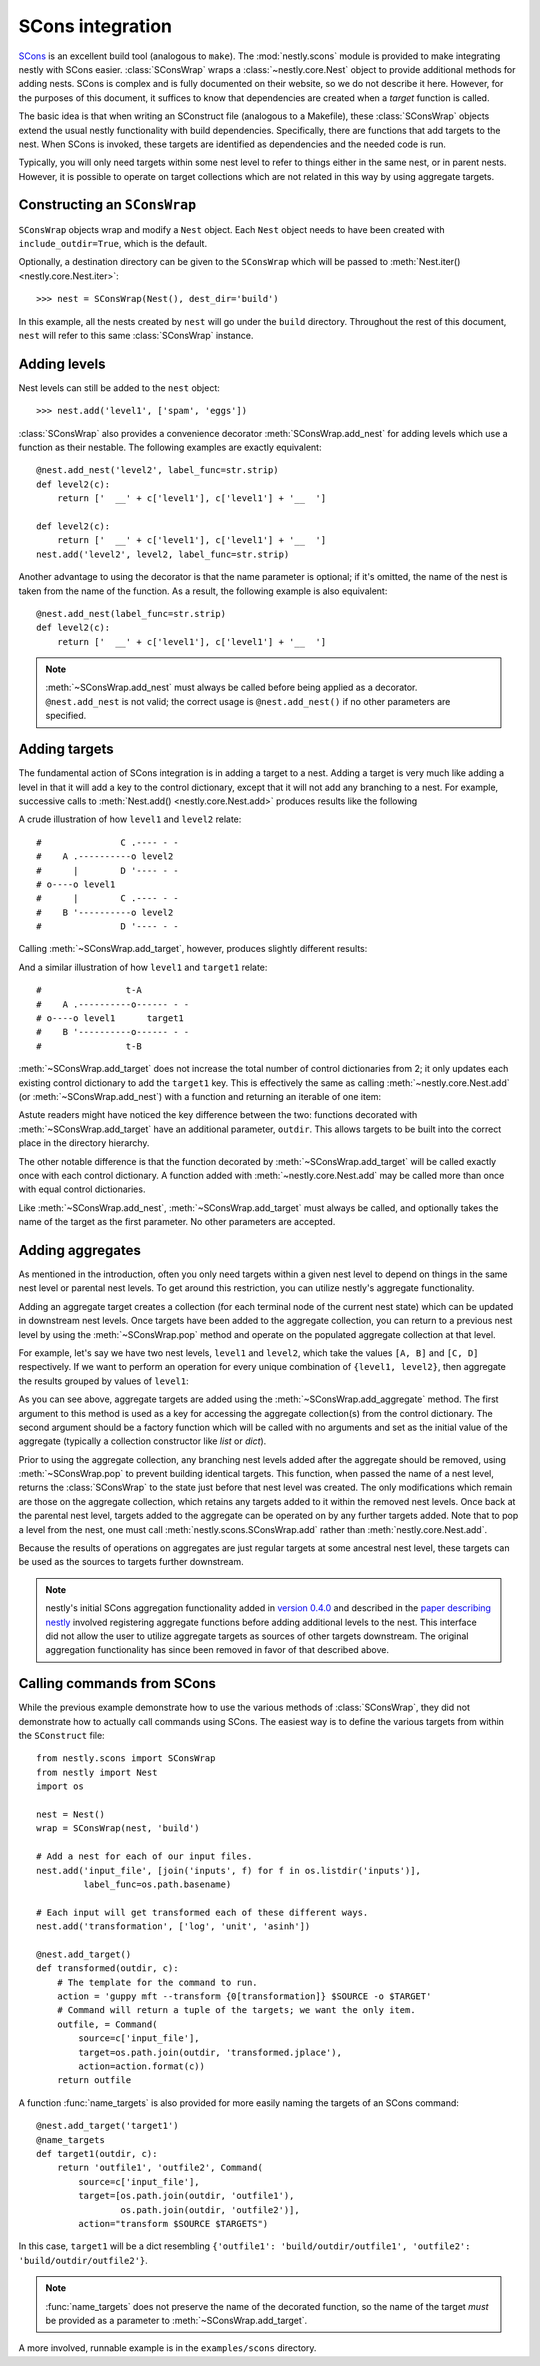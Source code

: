 =================
SCons integration
=================

.. py:currentmodule:: nestly.scons

SCons_ is an excellent build tool (analogous to ``make``). The
:mod:`nestly.scons` module is provided to make integrating nestly with SCons
easier. :class:`SConsWrap` wraps a :class:`~nestly.core.Nest` object to provide
additional methods for adding nests. SCons is complex and is fully documented
on their website, so we do not describe it here. However, for the purposes of
this document, it suffices to know that dependencies are created when a
*target* function is called.

The basic idea is that when writing an SConstruct file (analogous to a
Makefile), these :class:`SConsWrap` objects extend the usual nestly
functionality with build dependencies. Specifically, there are functions that
add targets to the nest. When SCons is invoked, these targets are identified
as dependencies and the needed code is run.

Typically, you will only need targets within some nest level to refer to things
either in the same nest, or in parent nests. However, it is possible to operate
on target collections which are not related in this way by using aggregate
targets.

Constructing an ``SConsWrap``
=============================

``SConsWrap`` objects wrap and modify a ``Nest`` object. Each ``Nest`` object
needs to have been created with ``include_outdir=True``, which is the default.

Optionally, a destination directory can be given to the ``SConsWrap`` which
will be passed to :meth:`Nest.iter() <nestly.core.Nest.iter>`::

    >>> nest = SConsWrap(Nest(), dest_dir='build')

In this example, all the nests created by ``nest`` will go under the ``build``
directory. Throughout the rest of this document, ``nest`` will refer to this
same :class:`SConsWrap` instance.

Adding levels
=============

Nest levels can still be added to the ``nest`` object::

    >>> nest.add('level1', ['spam', 'eggs'])

:class:`SConsWrap` also provides a convenience decorator
:meth:`SConsWrap.add_nest` for adding levels which use a function as their
nestable. The following examples are exactly equivalent::

    @nest.add_nest('level2', label_func=str.strip)
    def level2(c):
        return ['  __' + c['level1'], c['level1'] + '__  ']

    def level2(c):
        return ['  __' + c['level1'], c['level1'] + '__  ']
    nest.add('level2', level2, label_func=str.strip)

Another advantage to using the decorator is that the name parameter is
optional; if it's omitted, the name of the nest is taken from the name of the
function. As a result, the following example is also equivalent::

    @nest.add_nest(label_func=str.strip)
    def level2(c):
        return ['  __' + c['level1'], c['level1'] + '__  ']


.. note ::

  :meth:`~SConsWrap.add_nest` must always be called before being applied as a
  decorator. ``@nest.add_nest`` is not valid; the correct usage is
  ``@nest.add_nest()`` if no other parameters are specified.

Adding targets
==============

The fundamental action of SCons integration is in adding a target to a nest.
Adding a target is very much like adding a level in that it will add a key to
the control dictionary, except that it will not add any branching to a nest.
For example, successive calls to :meth:`Nest.add() <nestly.core.Nest.add>`
produces results like the following

.. testsetup:: n1,n2,n3,n4

    import pprint
    from nestly import Nest
    from nestly.scons import SConsWrap
    nest = SConsWrap(Nest())

.. doctest:: n1

    >>> nest.add('level1', ['A', 'B'])
    >>> nest.add('level2', ['C', 'D'])
    >>> pprint.pprint([c.items() for outdir, c in nest])
    [[('OUTDIR', 'A/C'), ('level1', 'A'), ('level2', 'C')],
     [('OUTDIR', 'A/D'), ('level1', 'A'), ('level2', 'D')],
     [('OUTDIR', 'B/C'), ('level1', 'B'), ('level2', 'C')],
     [('OUTDIR', 'B/D'), ('level1', 'B'), ('level2', 'D')]]

A crude illustration of how ``level1`` and ``level2`` relate::

    #               C .---- - -
    #    A .----------o level2
    #      |        D '---- - -
    # o----o level1
    #      |        C .---- - -
    #    B '----------o level2
    #               D '---- - -

Calling :meth:`~SConsWrap.add_target`, however, produces slightly different
results:

.. doctest:: n2

    >>> nest.add('level1', ['A', 'B'])
    >>> @nest.add_target()
    ... def target1(outdir, c):
    ...     return 't-{0[level1]}'.format(c)
    ...
    >>> pprint.pprint([c.items() for outdir, c in nest])
    [[('OUTDIR', 'A'), ('level1', 'A'), ('target1', 't-A')],
     [('OUTDIR', 'B'), ('level1', 'B'), ('target1', 't-B')]]

And a similar illustration of how ``level1`` and ``target1`` relate::

    #                t-A
    #    A .----------o------ - -
    # o----o level1      target1
    #    B '----------o------ - -
    #                t-B

:meth:`~SConsWrap.add_target` does not increase the total number of control
dictionaries from 2; it only updates each existing control dictionary to add
the ``target1`` key. This is effectively the same as calling
:meth:`~nestly.core.Nest.add` (or :meth:`~SConsWrap.add_nest`) with a function
and returning an iterable of one item:

.. doctest:: n3

    >>> nest.add('level1', ['A', 'B'])
    >>> @nest.add_nest()
    ... def target1(c):
    ...     return ['t-{0[level1]}'.format(c)]
    ...
    >>> pprint.pprint([c.items() for outdir, c in nest])
    [[('OUTDIR', 'A/t-A'), ('level1', 'A'), ('target1', 't-A')],
     [('OUTDIR', 'B/t-B'), ('level1', 'B'), ('target1', 't-B')]]

Astute readers might have noticed the key difference between the two: functions
decorated with :meth:`~SConsWrap.add_target` have an additional parameter,
``outdir``. This allows targets to be built into the correct place in the
directory hierarchy.

The other notable difference is that the function decorated by
:meth:`~SConsWrap.add_target` will be called exactly once with each control
dictionary. A function added with :meth:`~nestly.core.Nest.add` may be called
more than once with equal control dictionaries.

Like :meth:`~SConsWrap.add_nest`, :meth:`~SConsWrap.add_target` must always be
called, and optionally takes the name of the target as the first parameter. No
other parameters are accepted.

Adding aggregates
=================

As mentioned in the introduction, often you only need targets within a given nest level to depend on things in the same nest level or parental nest levels.
To get around this restriction, you can utilize nestly's aggregate functionality.

Adding an aggregate target creates a collection (for each terminal node of the current nest state) which can be updated in downstream nest levels.
Once targets have been added to the aggregate collection, you can return to a previous nest level by using the :meth:`~SConsWrap.pop` method and operate on the populated aggregate collection at that level.

For example, let's say we have two nest levels, ``level1`` and ``level2``, which take the values ``[A, B]`` and ``[C, D]`` respectively.
If we want to perform an operation for every unique combination of ``{level1, level2}``, then aggregate the results grouped by values of ``level1``:

.. doctest:: n4

    >>> # Create the first nest level, and add an aggregate named "aggregate1"
    >>> nest.add('level1', ['A', 'B'])
    >>> nest.add_aggregate('aggregate1', list)
    ...
    >>> # Next, add level2 and a target to level2
    >>> nest.add('level2', ['C', 'D'])
    >>> @nest.add_target()
    ... def some_target(outdir, c):
    ...     target = c['level1'] + c['level2']
    ...     # here we populate the aggregate
    ...     c['aggregate1'].append(target)
    ...     return target
    ...
    >>> # Now the aggregates have been filled!
    >>> # Note that the aggregate collection is shared among all descendents of
    >>> # each `level1` value
    >>> pprint.pprint([(c['level1'], c['level2'], c['aggregate1']) for outdir, c in nest])
    [('A', 'C', ['AC', 'AD']),
     ('A', 'D', ['AC', 'AD']),
     ('B', 'C', ['BC', 'BD']),
     ('B', 'D', ['BC', 'BD'])]
    >>>
    >>> # However, if we try to build something from the aggregate collection now, we'd get 4 copies (one for
    >>> # 'A/C', one for 'A/D', etc.).
    >>> # To return to the nest state prior to adding `level2`, we pop it from the nest:
    >>> nest.pop('level2')
    >>> # Now when we access the aggregate collection, there are only two entries, one for A and one for B:
    >>> pprint.pprint([(c['level1'], c['aggregate1']) for outdir, c in nest])
    [('A', ['AC', 'AD']), ('B', ['BC', 'BD'])]
    >>>
    >>> # we can add targets using the aggregate collection!
    >>> @nest.add_target()
    ... def operate_on_aggregate(outdir, c):
    ...     print 'agg', c['level1'], c['aggregate1']
    ...
    agg A ['AC', 'AD']
    agg B ['BC', 'BD']

As you can see above, aggregate targets are added using the :meth:`~SConsWrap.add_aggregate` method.
The first argument to this method is used as a key for accessing the aggregate collection(s) from the control dictionary.
The second argument should be a factory function which will be called with no arguments and set as the initial value of the aggregate (typically a collection constructor like `list` or `dict`).

Prior to using the aggregate collection, any branching nest levels added after the aggregate should be removed, using :meth:`~SConsWrap.pop` to prevent building identical targets.
This function, when passed the name of a nest level, returns the :class:`SConsWrap` to the state just before that nest level was created.
The only modifications which remain are those on the aggregate collection, which retains any targets added to it within the removed nest levels.
Once back at the parental nest level, targets added to the aggregate can be operated on by any further targets added.
Note that to pop a level from the nest, one must call :meth:`nestly.scons.SConsWrap.add` rather than :meth:`nestly.core.Nest.add`.

Because the results of operations on aggregates are just regular targets at some ancestral nest level, these targets can be used as the sources to targets further downstream.

.. note ::

  nestly's initial SCons aggregation functionality added in `version 0.4.0 <https://github.com/fhcrc/nestly/tree/0.4.0>`_ and described in the `paper describing nestly <http://dx.doi.org/doi:10.1093/bioinformatics/bts696>`_ involved registering aggregate functions before adding additional levels to the nest.
  This interface did not allow the user to utilize aggregate targets as sources of other targets downstream.
  The original aggregation functionality has since been removed in favor of that described above.

Calling commands from SCons
===========================

While the previous example demonstrate how to use the various methods of
:class:`SConsWrap`, they did not demonstrate how to actually call commands
using SCons. The easiest way is to define the various targets from within the
``SConstruct`` file::

    from nestly.scons import SConsWrap
    from nestly import Nest
    import os

    nest = Nest()
    wrap = SConsWrap(nest, 'build')

    # Add a nest for each of our input files.
    nest.add('input_file', [join('inputs', f) for f in os.listdir('inputs')],
             label_func=os.path.basename)

    # Each input will get transformed each of these different ways.
    nest.add('transformation', ['log', 'unit', 'asinh'])

    @nest.add_target()
    def transformed(outdir, c):
        # The template for the command to run.
        action = 'guppy mft --transform {0[transformation]} $SOURCE -o $TARGET'
        # Command will return a tuple of the targets; we want the only item.
        outfile, = Command(
            source=c['input_file'],
            target=os.path.join(outdir, 'transformed.jplace'),
            action=action.format(c))
        return outfile

A function :func:`name_targets` is also provided for more easily naming the
targets of an SCons command::

    @nest.add_target('target1')
    @name_targets
    def target1(outdir, c):
        return 'outfile1', 'outfile2', Command(
            source=c['input_file'],
            target=[os.path.join(outdir, 'outfile1'),
                    os.path.join(outdir, 'outfile2')],
            action="transform $SOURCE $TARGETS")

In this case, ``target1`` will be a dict resembling ``{'outfile1':
'build/outdir/outfile1', 'outfile2': 'build/outdir/outfile2'}``.

.. note ::

    :func:`name_targets` does not preserve the name of the decorated function,
    so the name of the target *must* be provided as a parameter to
    :meth:`~SConsWrap.add_target`.

A more involved, runnable example is in the ``examples/scons`` directory.

.. _Scons: http://scons.org/
